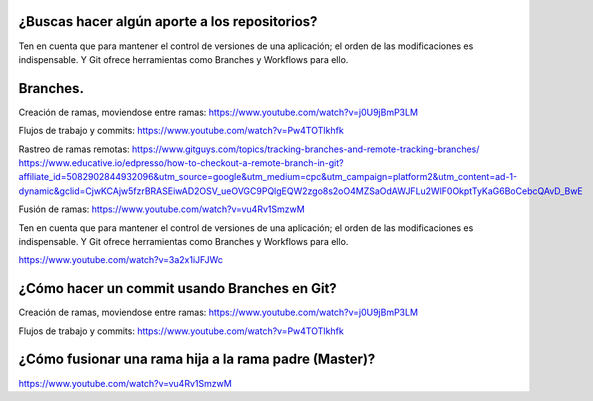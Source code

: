 ###################
¿Buscas hacer algún aporte a los repositorios?
###################

Ten en cuenta que para mantener el control de versiones de una aplicación; el orden de las modificaciones es indispensable. Y Git ofrece herramientas como Branches y Workflows para ello.


###################
Branches.
###################

Creación de ramas, moviendose entre ramas: https://www.youtube.com/watch?v=j0U9jBmP3LM

Flujos de trabajo y commits: https://www.youtube.com/watch?v=Pw4TOTIkhfk

Rastreo de ramas remotas: https://www.gitguys.com/topics/tracking-branches-and-remote-tracking-branches/
https://www.educative.io/edpresso/how-to-checkout-a-remote-branch-in-git?affiliate_id=5082902844932096&utm_source=google&utm_medium=cpc&utm_campaign=platform2&utm_content=ad-1-dynamic&gclid=CjwKCAjw5fzrBRASEiwAD2OSV_ueOVGC9PQlgEQW2zgo8s2oO4MZSaOdAWJFLu2WlF0OkptTyKaG6BoCebcQAvD_BwE

Fusión de ramas: https://www.youtube.com/watch?v=vu4Rv1SmzwM

Ten en cuenta que para mantener el control de versiones de una aplicación; el orden de las modificaciones es indispensable. Y Git ofrece herramientas como Branches y Workflows para ello.

https://www.youtube.com/watch?v=3a2x1iJFJWc


###################
¿Cómo hacer un commit usando Branches en Git?
###################

Creación de ramas, moviendose entre ramas: https://www.youtube.com/watch?v=j0U9jBmP3LM

Flujos de trabajo y commits: https://www.youtube.com/watch?v=Pw4TOTIkhfk

###################
¿Cómo fusionar una rama hija a la rama padre (Master)?
###################

https://www.youtube.com/watch?v=vu4Rv1SmzwM
